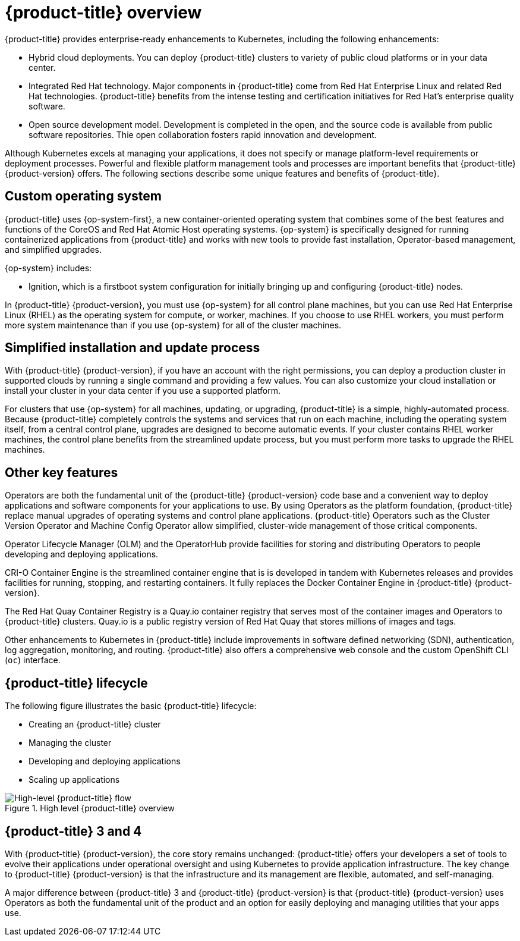 // Module included in the following assemblies:
//
// * architecture/architecture.adoc

[id="architecture-platform-benefits_{context}"]
= {product-title} overview

////
Red Hat was one of the early contributors of Kubernetes and quickly integrated
it as the centerpiece of its {product-title} product line. Today, Red Hat
continues as one of the largest contributors to Kubernetes across a wide range
of technology areas.
////

{product-title} provides enterprise-ready enhancements to Kubernetes, including
the following enhancements:

* Hybrid cloud deployments. You can deploy {product-title} clusters to variety
of public cloud platforms or in your data center.
* Integrated Red Hat technology. Major components in {product-title} come from
Red Hat Enterprise Linux and related Red Hat technologies. {product-title}
benefits from the intense testing and certification initiatives for Red Hat’s
enterprise quality software.
* Open source development model. Development is completed in the open, and the
source code is available from public software repositories. Thie open
collaboration fosters rapid innovation and development.

Although Kubernetes excels at managing your applications, it does not specify
or manage platform-level requirements or deployment processes. Powerful and
flexible platform management tools and processes are important benefits that
{product-title} {product-version} offers. The following sections describe some
unique features and benefits of {product-title}.

[id="architecture-custom-os_{context}"]
== Custom operating system

{product-title} uses {op-system-first}, a new container-oriented operating
system that combines some of the best features and functions of the CoreOS and
Red Hat Atomic Host operating systems. {op-system} is specifically designed for
running containerized applications from {product-title} and works with new tools
to provide fast installation, Operator-based management, and simplified upgrades.

{op-system} includes:

* Ignition, which is a firstboot system configuration for initially bringing up and
configuring {product-title} nodes.

In {product-title} {product-version}, you must use {op-system} for all control
plane machines, but you can use Red Hat Enterprise Linux (RHEL) as the operating
system for compute, or worker, machines. If you choose to use RHEL workers, you
must perform more system maintenance than if you use {op-system} for all of the
cluster machines.

[id="architecture-platform-management_{context}"]
== Simplified installation and update process

With {product-title} {product-version}, if you have an account with the right
permissions, you can deploy a production cluster in supported clouds by running
a single command and providing a few values. You can also customize your cloud
installation or install your cluster in your data center if you use a supported
platform.

For clusters that use {op-system} for all machines, updating, or
upgrading, {product-title} is a simple, highly-automated process. Because
{product-title} completely controls the systems and services that run on each
machine, including the operating system itself, from a central control plane,
upgrades are designed to become automatic events. If your cluster contains
RHEL worker machines, the control plane benefits from the streamlined update
process, but you must perform more tasks to upgrade the RHEL machines.

[id="architecture-key-features_{context}"]
== Other key features

Operators are both the fundamental unit of the {product-title} {product-version}
code base and a convenient way to deploy applications and software components
for your applications to use. By using Operators as the platform foundation,
{product-title} replace manual upgrades of operating
systems and control plane applications. {product-title} Operators such as the
Cluster Version Operator and Machine Config Operator allow simplified,
cluster-wide management of those critical components.

Operator Lifecycle Manager (OLM) and the OperatorHub provide facilities for
storing and distributing Operators to people developing and deploying applications.

CRI-O Container Engine is the streamlined container engine that is is developed in
tandem with Kubernetes releases and provides facilities for running, stopping,
and restarting containers. It fully replaces the Docker Container Engine in
{product-title} {product-version}.

The Red Hat Quay Container Registry is a Quay.io container registry that serves
most of the container images and Operators to {product-title} clusters.
Quay.io is a public registry version of Red Hat Quay that stores millions of images
and tags.

Other enhancements to Kubernetes in {product-title} include improvements in
software defined networking (SDN), authentication, log aggregation, monitoring,
and routing. {product-title} also offers a comprehensive web console and the
custom OpenShift CLI (`oc`) interface.


////
{product-title} includes the following infrastructure components:

* OpenShift API server
* Kubernetes API server
* Kubernetes controller manager
* Kubernetes nodes/kubelet
* CRI-O
* {op-system}
* Infrastructure Operators
* Networking (SDN/Router/DNS)
* Storage
* Monitoring
* Telemetry
* Security
* Authorization/Authentication/Oauth
* Logging

It also offers the following user interfaces:
* Web Console
* OpenShift CLI (`oc`)
* Rest API
////


[id="architecture-overview-image_{context}"]
== {product-title} lifecycle

The following figure illustrates the basic {product-title} lifecycle:

* Creating an {product-title} cluster
* Managing the cluster
* Developing and deploying applications
* Scaling up applications

.High level {product-title} overview
image::product-workflow-overview.png[High-level {product-title} flow]

[id="architecture-3-4_{context}"]
== {product-title} 3 and 4
With {product-title} {product-version}, the core story remains unchanged:
{product-title} offers
your developers a set of tools to evolve their applications under operational oversight
and using Kubernetes to provide application infrastructure. The key change to
{product-title} {product-version} is
that the infrastructure and its management are flexible, automated, and self-managing.

A major difference between {product-title} 3 and {product-title} {product-version}
is that {product-title} {product-version} uses Operators
as both the fundamental unit of the product and an option for easily deploying
and managing utilities that your apps use.
